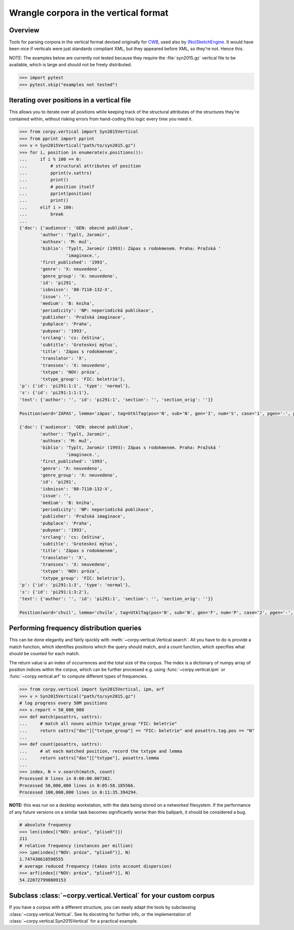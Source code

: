 ======================================
Wrangle corpora in the vertical format
======================================

Overview
========

Tools for parsing corpora in the vertical format devised originally for `CWB
<http://cwb.sourceforge.net/>`_, used also by `(No)SketchEngine
<https://nlp.fi.muni.cz/trac/noske/>`_. It would have been nice if verticals
were just standards compliant XML, but they appeared before XML, so they're
not. Hence this.

NOTE: The examples below are currently not tested because they require the
:file:`syn2015.gz` vertical file to be available, which is large and should not
be freely distributed.

.. code:: python

   >>> import pytest
   >>> pytest.skip("examples not tested")

Iterating over positions in a vertical file
===========================================

This allows you to iterate over all positions while keeping track of the
structural attributes of the structures they're contained within, without
risking errors from hand-coding this logic every time you need it.

.. code:: python

   >>> from corpy.vertical import Syn2015Vertical
   >>> from pprint import pprint
   >>> v = Syn2015Vertical("path/to/syn2015.gz")
   >>> for i, position in enumerate(v.positions()):
   ...     if i % 100 == 0:
   ...         # structural attributes of position
   ...         pprint(v.sattrs)
   ...         print()
   ...         # position itself
   ...         pprint(position)
   ...         print()
   ...     elif i > 100:
   ...         break
   ...
   {'doc': {'audience': 'GEN: obecné publikum',
           'author': 'Typlt, Jaromír',
           'authsex': 'M: muž',
           'biblio': 'Typlt, Jaromír (1993): Zápas s rodokmenem. Praha: Pražská '
                     'imaginace.',
           'first_published': '1993',
           'genre': 'X: neuvedeno',
           'genre_group': 'X: neuvedeno',
           'id': 'pi291',
           'isbnissn': '80-7110-132-X',
           'issue': '',
           'medium': 'B: kniha',
           'periodicity': 'NP: neperiodická publikace',
           'publisher': 'Pražská imaginace',
           'pubplace': 'Praha',
           'pubyear': '1993',
           'srclang': 'cs: čeština',
           'subtitle': 'Groteskní mýtus',
           'title': 'Zápas s rodokmenem',
           'translator': 'X',
           'transsex': 'X: neuvedeno',
           'txtype': 'NOV: próza',
           'txtype_group': 'FIC: beletrie'},
   'p': {'id': 'pi291:1:1', 'type': 'normal'},
   's': {'id': 'pi291:1:1:1'},
   'text': {'author': '', 'id': 'pi291:1', 'section': '', 'section_orig': ''}}

   Position(word='ZÁPAS', lemma='zápas', tag=UtklTag(pos='N', sub='N', gen='I', num='S', case='1', pgen='-', pnum='-', pers='-', tense='-', grad='-', neg='A', act='-', p13='-', p14='-', var='-', asp='-'), proc='T', afun='ExD', parent='0', eparent='0', prep='', p_lemma='', p_tag='', p_afun='', ep_lemma='', ep_tag='', ep_afun='')

   {'doc': {'audience': 'GEN: obecné publikum',
           'author': 'Typlt, Jaromír',
           'authsex': 'M: muž',
           'biblio': 'Typlt, Jaromír (1993): Zápas s rodokmenem. Praha: Pražská '
                     'imaginace.',
           'first_published': '1993',
           'genre': 'X: neuvedeno',
           'genre_group': 'X: neuvedeno',
           'id': 'pi291',
           'isbnissn': '80-7110-132-X',
           'issue': '',
           'medium': 'B: kniha',
           'periodicity': 'NP: neperiodická publikace',
           'publisher': 'Pražská imaginace',
           'pubplace': 'Praha',
           'pubyear': '1993',
           'srclang': 'cs: čeština',
           'subtitle': 'Groteskní mýtus',
           'title': 'Zápas s rodokmenem',
           'translator': 'X',
           'transsex': 'X: neuvedeno',
           'txtype': 'NOV: próza',
           'txtype_group': 'FIC: beletrie'},
   'p': {'id': 'pi291:1:3', 'type': 'normal'},
   's': {'id': 'pi291:1:3:2'},
   'text': {'author': '', 'id': 'pi291:1', 'section': '', 'section_orig': ''}}

   Position(word='chvil', lemma='chvíle', tag=UtklTag(pos='N', sub='N', gen='F', num='P', case='2', pgen='-', pnum='-', pers='-', tense='-', grad='-', neg='A', act='-', p13='-', p14='-', var='-', asp='-'), proc='M', afun='Atr', parent='-1', eparent='-1', prep='', p_lemma='několik', p_tag='Ca--4-----------', p_afun='Adv', ep_lemma='několik', ep_tag='Ca--4-----------', ep_afun='Adv')

Performing frequency distribution queries
=========================================

This can be done elegantly and fairly quickly with
:meth:`~corpy.vertical.Vertical.search`. All you have to do is provide a match
function, which identifies positions which the query should match, and a count
function, which specifies what should be counted for each match.

The return value is an index of occurrences and the total size of the corpus.
The index is a dictionary of numpy array of position indices within the corpus,
which can be further processed e.g. using :func:`~corpy.vertical.ipm` or
:func:`~corpy.vertical.arf` to compute different types of frequencies.

.. code:: python

   >>> from corpy.vertical import Syn2015Vertical, ipm, arf
   >>> v = Syn2015Vertical("path/to/syn2015.gz")
   # log progress every 50M positions
   >>> v.report = 50_000_000
   >>> def match(posattrs, sattrs):
   ...     # match all nouns within txtype_group "FIC: beletrie"
   ...     return sattrs["doc"]["txtype_group"] == "FIC: beletrie" and posattrs.tag.pos == "N"
   ...
   >>> def count(posattrs, sattrs):
   ...     # at each matched position, record the txtype and lemma
   ...     return sattrs["doc"]["txtype"], posattrs.lemma
   ...
   >>> index, N = v.search(match, count)
   Processed 0 lines in 0:00:00.007382.
   Processed 50,000,000 lines in 0:05:58.185566.
   Processed 100,000,000 lines in 0:11:35.394294.

**NOTE:** this was run on a desktop workstation, with the data being stored on
a networked filesystem. If the performance of any future versions on a similar
task becomes significantly worse than this ballpark, it should be considered a
bug.

.. code:: python

   # absolute frequency
   >>> len(index[("NOV: próza", "plíseň")])
   211
   # relative frequency (instances per million)
   >>> ipm(index[("NOV: próza", "plíseň")], N)
   1.747430618598555
   # average reduced frequency (takes into account dispersion)
   >>> arf(index[("NOV: próza", "plíseň")], N)
   54.220727998809153

Subclass :class:`~corpy.vertical.Vertical` for your custom corpus
=================================================================

If you have a corpus with a different structure, you can easily adapt the tools
by subclassing :class:`~corpy.vertical.Vertical`. See its docstring for further
info, or the implementation of :class:`~corpy.vertical.Syn2015Vertical` for a
practical example.

